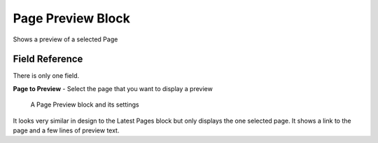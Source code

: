 Page Preview Block
==================

Shows a preview of a selected Page

Field Reference
---------------

There is only one field.

**Page to Preview** - Select the page that you want to display a preview

.. figure:: img/pagepreview_edit.png
    :alt: A Page Preview block and its settings

    A Page Preview block and its settings

It looks very similar in design to the Latest Pages block but only displays the one selected page.
It shows a link to the page and a few lines of preview text.